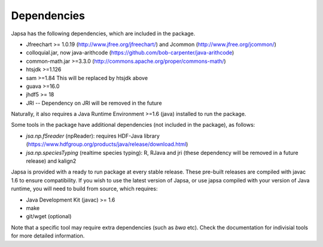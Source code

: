 ============
Dependencies
============

Japsa has the following dependencies, which are included in the package.

* Jfreechart >= 1.0.19 (http://www.jfree.org/jfreechart/) and Jcommon (http://www.jfree.org/jcommon/)
* colloquial.jar, now java-arithcode (https://github.com/bob-carpenter/java-arithcode)
* common-math.jar >=3.3.0 (http://commons.apache.org/proper/commons-math/)
* htsjdk >=1.126
* sam >=1.84 This will be replaced by htsjdk above
* guava >=16.0
* jhdf5 >= 18
* JRI -- Dependency on JRI will be removed in the future

Naturally, it also requires a Java Runtime Environment >=1.6 (java) installed
to run the package.

Some tools in the package have additional dependencies (not included in the package), as follows:

* *jsa.np.f5reader* (npReader): requires HDF-Java library (https://www.hdfgroup.org/products/java/release/download.html)
* *jsa.np.speciesTyping* (realtime species typing): R, RJava and jri (these dependency will be removed in a future release) and kalign2

Japsa is provided with a ready to run package at every stable release.
These pre-built releases are compiled with javac 1.6 to ensure compatibility.
If you wish to use the latest version of Japsa, or use japsa compiled with your
version of Java runtime, you will need to build from source, which requires:

* Java Development Kit (javac) >= 1.6
* make
* git/wget (optional)


Note that a specific tool may require extra dependencies (such as *bwa* etc).
Check the documentation for indivisial tools for more detailed information.
